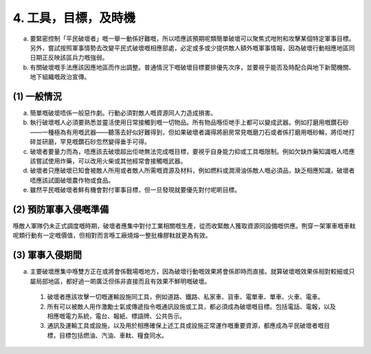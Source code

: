4. 工具，目標，及時機
=============================

a. 要緊密控制「平民破壞者」嘅一舉一動係好難嘅，所以唔應該預期呢類簡單破壞可以聚焦式咁附和攻擊某個特定軍事目標。另外，嘗試按照軍事情勢去改變平民式破壞嘅相應部處，必定或多或少提供敵人額外嘅軍事情報，因為破壞行動相應地區同日期正反映該區兵力嘅強弱。

b. 有關破壞嘅手法應該因應地區而作出調整。普通情況下嘅破壞目標要排優先次序，並要視乎能否及時配合與地下新聞機關、地下組織嘅政治宣傳。

(1) 一般情況
----------------------------

(a) 簡單嘅破壞唔係一般惡作劇。行動必須對敵人嘅資源同人力造成損害。

(b) 執行破壞嘅人必須要熟悉並靈活使用日常接觸到嘅一切物品。所有物品喺佢哋手上都可以變成武器。例如打磨用嘅鑽石砂——一種極為有用嘅武器——聽落去好似好難得到，但如果破壞者識得將廚房常見嘅磨刀石或者係打磨用嘅砂輪，將佢哋打碎並研磨，罕見嘅鑽石砂忽然變得垂手可得。

(c) 破壞者要量力而為，唔應該去破壞超出佢哋無法完成嘅目標，要視乎自身能力抑或工具嘅限制。例如欠缺炸藥知識嘅人唔應該嘗試使用炸藥，可以改用火柴或其他經常會接觸嘅武器。

(d) 破壞者只應破壞已知會被敵人所用或者敵人所需嘅資源及材料，例如燃料或潤滑油係敵人嘅必須品，缺乏相應知識，破壞者唔應該試圖破壞農作物或食品。

(e) 雖然平民嘅破壞者鮮有機會對付軍事目標，但一旦發現就要優先對付呢啲目標。

(2) 預防軍事入侵嘅準備
---------------------------------

喺敵人軍隊仍未正式調度嘅時期，破壞者應集中對付工業相關嘅生產，從而收緊敵人獲取資源同設備嘅供應。𠝹穿一架軍車嘅車軚呢類行動有一定嘅價值，但相對而言喺工廠燒熔一整批橡膠軚就更為有效。

(3) 軍事入侵期間
-------------------------------

(a) 主要破壞應集中喺雙方正在或將會係戰場嘅地方，因為破壞行動嘅效果將會係即時而直接。就算破壞嘅效果係相對較細或只屬局部地區，都好過一啲廣泛但係非直接而且有效果不鮮明嘅破壞。

  (1) 破壞者應該攻擊一切嘅運輸設施同工具，例如道路、鐵路、私家車、貨車、電單車、單車、火車、電車。

  (2) 所有可以被敵人用作激勵士氣或傳遞指令嘅通訊設施或工具，都必須成為破壞嘅目標。包括電話、電報，以及相應嘅電力系統，電台、報紙、標語牌、公共告示。

  (3) 通訊及運輸工具或設施，以及用於相應確保上述工具或設施正常運作嘅重要資源，都應成為平民破壞者嘅目標，目標包括燃油、汽油、車軚、糧食同水。
